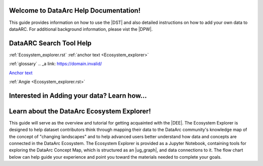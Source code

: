 .. DataArc Ecosystem Explorer documentation master file, created by
   sphinx-quickstart on Sat Jul 11 15:20:33 2020.
   You can adapt this file completely to your liking, but it should at least
   contain the root `toctree` directive.

.. |DEE| raw:: html

   <a href="https://github.com/ropitz/dataarc-demo" target="_blank">DataArc Ecosystem Explorer</a>
   
.. |DPW| raw:: html

   <a href="https://www.data-arc.org/" target="_blank">DataArc project website</a>

.. |DST| raw:: html

   <a href="https://ui.data-arc.org/" target="_blank">DataARC Search Tool</a>



Welcome to DataArc Help Documentation!  
======================================

This guide provides information on how to use the |DST| and also detailed instructions on how to add your own data to dataARC.  For additional background information, please vist the |DPW|. 




DataARC Search Tool Help
========================
:ref:`Ecosystem_explorer.rst`
:ref:`anchor text <Ecosystem_explorer>`

:ref:`glossary`
.. _a link: https://domain.invalid/



`Anchor text <https://www.google.com>`__

:ref:`Angie <Ecosystem_explorer.rst>`

Interested in Adding your data?  Learn how...
=============================================





Learn about the DataArc Ecosystem Explorer!
===========================================
This guide will serve as the overview and tutorial for getting acquainted with the |DEE|. The Ecosystem Explorer is
designed to help dataset contributors think through mapping their data to the DataArc community's knowledge map of the
concept of "changing landscapes" and to help advanced users better understand how data and concepts are connected in the
DataArc Ecosystem. The Ecosystem Explorer is provided as a Jupyter Notebook, containing tools for exploring the DataArc
Concept Map, which is structured as an |ug_graph|, and data connections to it. The flow chart below can help guide
your experience and point you toward the materials needed to complete your goals.


 
